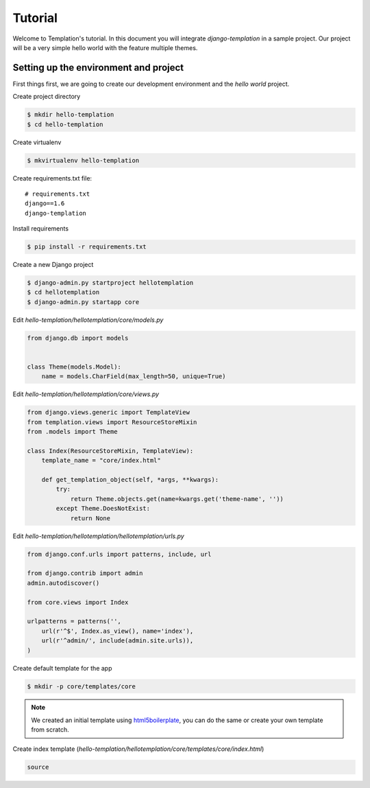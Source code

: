 ========
Tutorial
========

Welcome to Templation's tutorial. In this document you will integrate `django-templation` in a sample project. Our project will be a
very simple hello world with the feature multiple themes.


Setting up the environment and project
--------------------------------------

First things first, we are going to create our development environment and the `hello world` project.


Create project directory

.. code-block:: bash

    $ mkdir hello-templation
    $ cd hello-templation

Create virtualenv

.. code-block:: bash

    $ mkvirtualenv hello-templation


Create requirements.txt file::

    # requirements.txt
    django==1.6
    django-templation


Install requirements

.. code-block:: bash

    $ pip install -r requirements.txt

Create a new Django project

.. code-block:: bash

    $ django-admin.py startproject hellotemplation
    $ cd hellotemplation
    $ django-admin.py startapp core

Edit `hello-templation/hellotemplation/core/models.py`

.. code-block:: python

    from django.db import models


    class Theme(models.Model):
        name = models.CharField(max_length=50, unique=True)


Edit `hello-templation/hellotemplation/core/views.py`

.. code-block:: python

    from django.views.generic import TemplateView
    from templation.views import ResourceStoreMixin
    from .models import Theme

    class Index(ResourceStoreMixin, TemplateView):
        template_name = "core/index.html"

        def get_templation_object(self, *args, **kwargs):
            try:
                return Theme.objects.get(name=kwargs.get('theme-name', ''))
            except Theme.DoesNotExist:
                return None

Edit `hello-templation/hellotemplation/hellotemplation/urls.py`

.. code-block:: python

    from django.conf.urls import patterns, include, url

    from django.contrib import admin
    admin.autodiscover()

    from core.views import Index

    urlpatterns = patterns('',
        url(r'^$', Index.as_view(), name='index'),
        url(r'^admin/', include(admin.site.urls)),
    )


Create default template for the app

.. code-block:: bash

    $ mkdir -p core/templates/core

.. note:: 
    We created an initial template using `html5boilerplate`_, you can do the same or create your own template from scratch.

.. _html5boilerplate: http://html5boilerplate.com



Create index template (`hello-templation/hellotemplation/core/templates/core/index.html`)

.. code-block:: html

    source